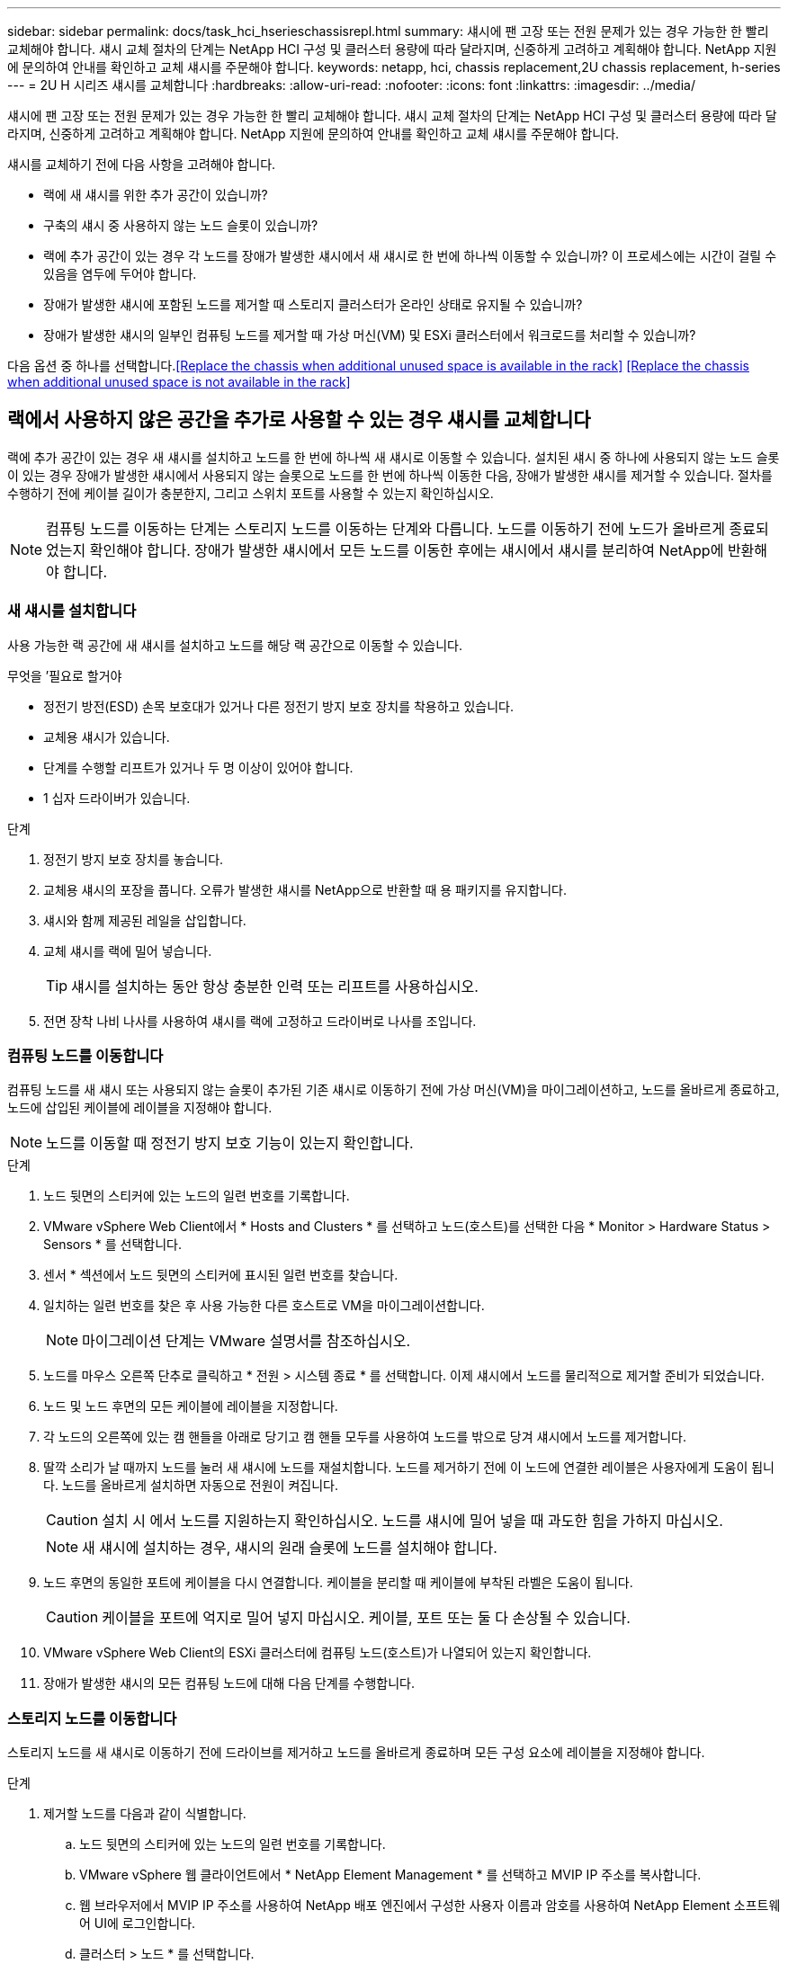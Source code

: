 ---
sidebar: sidebar 
permalink: docs/task_hci_hserieschassisrepl.html 
summary: 섀시에 팬 고장 또는 전원 문제가 있는 경우 가능한 한 빨리 교체해야 합니다. 섀시 교체 절차의 단계는 NetApp HCI 구성 및 클러스터 용량에 따라 달라지며, 신중하게 고려하고 계획해야 합니다. NetApp 지원에 문의하여 안내를 확인하고 교체 섀시를 주문해야 합니다. 
keywords: netapp, hci, chassis replacement,2U chassis replacement, h-series 
---
= 2U H 시리즈 섀시를 교체합니다
:hardbreaks:
:allow-uri-read: 
:nofooter: 
:icons: font
:linkattrs: 
:imagesdir: ../media/


[role="lead"]
섀시에 팬 고장 또는 전원 문제가 있는 경우 가능한 한 빨리 교체해야 합니다. 섀시 교체 절차의 단계는 NetApp HCI 구성 및 클러스터 용량에 따라 달라지며, 신중하게 고려하고 계획해야 합니다. NetApp 지원에 문의하여 안내를 확인하고 교체 섀시를 주문해야 합니다.

섀시를 교체하기 전에 다음 사항을 고려해야 합니다.

* 랙에 새 섀시를 위한 추가 공간이 있습니까?
* 구축의 섀시 중 사용하지 않는 노드 슬롯이 있습니까?
* 랙에 추가 공간이 있는 경우 각 노드를 장애가 발생한 섀시에서 새 섀시로 한 번에 하나씩 이동할 수 있습니까? 이 프로세스에는 시간이 걸릴 수 있음을 염두에 두어야 합니다.
* 장애가 발생한 섀시에 포함된 노드를 제거할 때 스토리지 클러스터가 온라인 상태로 유지될 수 있습니까?
* 장애가 발생한 섀시의 일부인 컴퓨팅 노드를 제거할 때 가상 머신(VM) 및 ESXi 클러스터에서 워크로드를 처리할 수 있습니까?


다음 옵션 중 하나를 선택합니다.<<Replace the chassis when additional unused space is available in the rack>>
<<Replace the chassis when additional unused space is not available in the rack>>



== 랙에서 사용하지 않은 공간을 추가로 사용할 수 있는 경우 섀시를 교체합니다

랙에 추가 공간이 있는 경우 새 섀시를 설치하고 노드를 한 번에 하나씩 새 섀시로 이동할 수 있습니다. 설치된 섀시 중 하나에 사용되지 않는 노드 슬롯이 있는 경우 장애가 발생한 섀시에서 사용되지 않는 슬롯으로 노드를 한 번에 하나씩 이동한 다음, 장애가 발생한 섀시를 제거할 수 있습니다. 절차를 수행하기 전에 케이블 길이가 충분한지, 그리고 스위치 포트를 사용할 수 있는지 확인하십시오.


NOTE: 컴퓨팅 노드를 이동하는 단계는 스토리지 노드를 이동하는 단계와 다릅니다. 노드를 이동하기 전에 노드가 올바르게 종료되었는지 확인해야 합니다. 장애가 발생한 섀시에서 모든 노드를 이동한 후에는 섀시에서 섀시를 분리하여 NetApp에 반환해야 합니다.



=== 새 섀시를 설치합니다

사용 가능한 랙 공간에 새 섀시를 설치하고 노드를 해당 랙 공간으로 이동할 수 있습니다.

.무엇을 &#8217;필요로 할거야
* 정전기 방전(ESD) 손목 보호대가 있거나 다른 정전기 방지 보호 장치를 착용하고 있습니다.
* 교체용 섀시가 있습니다.
* 단계를 수행할 리프트가 있거나 두 명 이상이 있어야 합니다.
* 1 십자 드라이버가 있습니다.


.단계
. 정전기 방지 보호 장치를 놓습니다.
. 교체용 섀시의 포장을 풉니다. 오류가 발생한 섀시를 NetApp으로 반환할 때 용 패키지를 유지합니다.
. 섀시와 함께 제공된 레일을 삽입합니다.
. 교체 섀시를 랙에 밀어 넣습니다.
+

TIP: 섀시를 설치하는 동안 항상 충분한 인력 또는 리프트를 사용하십시오.

. 전면 장착 나비 나사를 사용하여 섀시를 랙에 고정하고 드라이버로 나사를 조입니다.




=== 컴퓨팅 노드를 이동합니다

컴퓨팅 노드를 새 섀시 또는 사용되지 않는 슬롯이 추가된 기존 섀시로 이동하기 전에 가상 머신(VM)을 마이그레이션하고, 노드를 올바르게 종료하고, 노드에 삽입된 케이블에 레이블을 지정해야 합니다.


NOTE: 노드를 이동할 때 정전기 방지 보호 기능이 있는지 확인합니다.

.단계
. 노드 뒷면의 스티커에 있는 노드의 일련 번호를 기록합니다.
. VMware vSphere Web Client에서 * Hosts and Clusters * 를 선택하고 노드(호스트)를 선택한 다음 * Monitor > Hardware Status > Sensors * 를 선택합니다.
. 센서 * 섹션에서 노드 뒷면의 스티커에 표시된 일련 번호를 찾습니다.
. 일치하는 일련 번호를 찾은 후 사용 가능한 다른 호스트로 VM을 마이그레이션합니다.
+

NOTE: 마이그레이션 단계는 VMware 설명서를 참조하십시오.

. 노드를 마우스 오른쪽 단추로 클릭하고 * 전원 > 시스템 종료 * 를 선택합니다. 이제 섀시에서 노드를 물리적으로 제거할 준비가 되었습니다.
. 노드 및 노드 후면의 모든 케이블에 레이블을 지정합니다.
. 각 노드의 오른쪽에 있는 캠 핸들을 아래로 당기고 캠 핸들 모두를 사용하여 노드를 밖으로 당겨 섀시에서 노드를 제거합니다.
. 딸깍 소리가 날 때까지 노드를 눌러 새 섀시에 노드를 재설치합니다. 노드를 제거하기 전에 이 노드에 연결한 레이블은 사용자에게 도움이 됩니다. 노드를 올바르게 설치하면 자동으로 전원이 켜집니다.
+

CAUTION: 설치 시 에서 노드를 지원하는지 확인하십시오. 노드를 섀시에 밀어 넣을 때 과도한 힘을 가하지 마십시오.

+

NOTE: 새 섀시에 설치하는 경우, 섀시의 원래 슬롯에 노드를 설치해야 합니다.

. 노드 후면의 동일한 포트에 케이블을 다시 연결합니다. 케이블을 분리할 때 케이블에 부착된 라벨은 도움이 됩니다.
+

CAUTION: 케이블을 포트에 억지로 밀어 넣지 마십시오. 케이블, 포트 또는 둘 다 손상될 수 있습니다.

. VMware vSphere Web Client의 ESXi 클러스터에 컴퓨팅 노드(호스트)가 나열되어 있는지 확인합니다.
. 장애가 발생한 섀시의 모든 컴퓨팅 노드에 대해 다음 단계를 수행합니다.




=== 스토리지 노드를 이동합니다

스토리지 노드를 새 섀시로 이동하기 전에 드라이브를 제거하고 노드를 올바르게 종료하며 모든 구성 요소에 레이블을 지정해야 합니다.

.단계
. 제거할 노드를 다음과 같이 식별합니다.
+
.. 노드 뒷면의 스티커에 있는 노드의 일련 번호를 기록합니다.
.. VMware vSphere 웹 클라이언트에서 * NetApp Element Management * 를 선택하고 MVIP IP 주소를 복사합니다.
.. 웹 브라우저에서 MVIP IP 주소를 사용하여 NetApp 배포 엔진에서 구성한 사용자 이름과 암호를 사용하여 NetApp Element 소프트웨어 UI에 로그인합니다.
.. 클러스터 > 노드 * 를 선택합니다.
.. 아래에 기록한 일련 번호를 나열된 일련 번호(서비스 태그)와 연결하십시오.
.. 노드의 노드 ID를 기록합니다.


. 노드를 식별한 후 ' wget--no-check-certificate -q--user=<user>--password=<pass>- O--post-data' {"method":"MovemariPriesAwayFromNode", "nodeams":{"nodeid":{"NODEID}' API 호출을 사용하여 노드에서 iSCSI 세션을 이동합니다. https://<MVIP>/json-rpc/8.0`[]MVIP는 MVIP IP 주소이고, NODEID는 노드 ID이고, NetApp HCI를 설정할 때 NetApp 배포 엔진에서 구성한 사용자 이름이며, PASS는 NetApp HCI를 설정할 때 NetApp 배포 엔진에서 구성한 암호입니다.
. Cluster > Drives * 를 선택하여 노드와 연결된 드라이브를 제거합니다.
+

NOTE: 노드를 제거하기 전에 제거한 드라이브가 사용 가능한 것으로 표시될 때까지 기다려야 합니다.

. 클러스터 > 노드 > 작업 > 제거 * 를 선택하여 노드를 제거합니다.
. 다음 API 호출을 사용하여 노드를 종료합니다. '<wget--no-check-certificate-q--user=<user>--password=<pass>-O--post-data' {"method":"shutdown", "params":{"halt","nodes":[<NODEID>]}' https://<MVIP>/json-rpc/8.0`[]MVIP는 MVIP IP 주소이고, NODEID는 노드 ID이고, NetApp HCI를 설정할 때 NetApp 배포 엔진에서 구성한 사용자 이름이며, PASS는 NetApp HCI를 설정할 때 NetApp 배포 엔진에서 구성한 암호입니다. 노드가 종료되면 섀시에서 물리적으로 제거할 준비가 된 것입니다.
. 다음과 같이 섀시 노드에서 드라이브를 분리합니다.
+
.. 베젤을 분리합니다.
.. 드라이브에 레이블을 지정합니다.
.. 캠 핸들을 열고 양손으로 조심스럽게 각 드라이브를 밖으로 밀어냅니다.
.. 드라이브를 정전기 방지 표면에 놓습니다.


. 다음과 같이 섀시에서 노드를 분리합니다.
+
.. 연결된 노드 및 케이블에 레이블을 지정합니다.
.. 각 노드의 오른쪽에 있는 캠 핸들을 아래로 당기고 양쪽 캠 핸들을 사용하여 노드를 밖으로 당깁니다.


. 딸깍 소리가 날 때까지 노드를 밀어 넣어 섀시에 노드를 다시 설치합니다. 노드를 제거하기 전에 이 노드에 연결한 레이블은 사용자에게 도움이 됩니다.
+

CAUTION: 설치 시 에서 노드를 지원하는지 확인하십시오. 노드를 섀시에 밀어 넣을 때 과도한 힘을 가하지 마십시오.

+

NOTE: 새 섀시에 설치하는 경우, 섀시의 원래 슬롯에 노드를 설치해야 합니다.

. 딸깍 소리가 날 때까지 각 드라이브의 캠 핸들을 눌러 노드의 각 슬롯에 드라이브를 설치합니다.
. 노드 후면의 동일한 포트에 케이블을 다시 연결합니다. 케이블을 분리할 때 케이블에 부착한 라벨은 도움이 될 것입니다.
+

CAUTION: 케이블을 포트에 억지로 밀어 넣지 마십시오. 케이블, 포트 또는 둘 다 손상될 수 있습니다.

. 노드 전원이 켜진 후 노드를 클러스터에 추가합니다.
+

NOTE: 노드가 추가되고 * 노드 > 활성 * 에 표시되는 데 최대 2분이 걸릴 수 있습니다.

. 드라이브를 추가합니다.
. 섀시의 모든 스토리지 노드에 대해 다음 단계를 수행합니다.




== 사용하지 않는 추가 공간을 랙에 사용할 수 없는 경우 섀시를 교체합니다

랙에 추가 공간이 없고 구축에 사용되지 않는 노드 슬롯이 없는 경우 교체 절차를 수행하기 전에 온라인 상태를 유지할 수 있는 항목을 결정해야 합니다.

섀시를 교체하기 전에 다음 사항을 고려해야 합니다.

* 장애가 발생한 섀시에 스토리지 노드가 없는 상태에서 스토리지 클러스터를 온라인 상태로 유지할 수 있습니까? 대답이 '아니오'인 경우, NetApp HCI 구축 시 모든 노드(컴퓨팅 및 스토리지)를 종료해야 합니다. 예라고 대답한 경우 오류가 발생한 섀시의 스토리지 노드만 종료할 수 있습니다.
* 장애가 발생한 섀시에 컴퓨팅 노드가 없어도 VM 및 ESXi 클러스터가 온라인 상태를 유지할 수 있습니까? 대답이 '아니오'이면 오류가 발생한 섀시에서 컴퓨팅 노드를 종료할 수 있도록 적절한 VM을 종료하거나 마이그레이션해야 합니다. 예라고 대답한 경우 오류가 발생한 섀시의 컴퓨팅 노드만 종료할 수 있습니다.




=== 컴퓨팅 노드를 종료합니다

컴퓨팅 노드를 새 섀시로 이동하기 전에 VM을 마이그레이션하고 올바르게 종료한 다음 노드에 삽입된 케이블에 레이블을 지정해야 합니다.

.단계
. 노드 뒷면의 스티커에 있는 노드의 일련 번호를 기록합니다.
. VMware vSphere Web Client에서 * Hosts and Clusters * 를 선택하고 노드(호스트)를 선택한 다음 * Monitor > Hardware Status > Sensors * 를 선택합니다.
. 센서 * 섹션에서 노드 뒷면의 스티커에 표시된 일련 번호를 찾습니다.
. 일치하는 일련 번호를 찾은 후 사용 가능한 다른 호스트로 VM을 마이그레이션합니다.
+

NOTE: 마이그레이션 단계는 VMware 설명서를 참조하십시오.

. 노드를 마우스 오른쪽 단추로 클릭하고 * 전원 > 시스템 종료 * 를 선택합니다. 이제 섀시에서 노드를 물리적으로 제거할 준비가 되었습니다.




=== 스토리지 노드를 종료합니다

단계를 참조하십시오 <<move a storage node,여기>>.



=== 노드를 제거합니다

섀시에서 노드를 조심스럽게 분리하고 모든 구성 요소에 레이블을 지정해야 합니다. 물리적으로 노드를 제거하는 단계는 스토리지 노드와 컴퓨팅 노드 모두에서 동일합니다. 스토리지 노드의 경우 노드를 제거하기 전에 드라이브를 제거합니다.

.단계
. 스토리지 노드의 경우 다음과 같이 섀시의 노드에서 드라이브를 제거합니다.
+
.. 베젤을 분리합니다.
.. 드라이브에 레이블을 지정합니다.
.. 캠 핸들을 열고 양손으로 조심스럽게 각 드라이브를 밖으로 밀어냅니다.
.. 드라이브를 정전기 방지 표면에 놓습니다.


. 다음과 같이 섀시에서 노드를 분리합니다.
+
.. 연결된 노드 및 케이블에 레이블을 지정합니다.
.. 각 노드의 오른쪽에 있는 캠 핸들을 아래로 당기고 양쪽 캠 핸들을 사용하여 노드를 밖으로 당깁니다.


. 제거할 모든 노드에 대해 다음 단계를 수행합니다. 이제 장애가 발생한 섀시를 제거할 준비가 되었습니다.




=== 섀시를 교체합니다

랙에 추가 공간이 없는 경우 결함이 있는 섀시를 제거하고 새 섀시로 교체해야 합니다.

.단계
. 정전기 방지 보호 장치를 놓습니다.
. 교체용 섀시의 포장을 풀고 평평한 곳에 보관합니다. 오류가 발생한 장치를 NetApp에 반환할 때 용 의 패키지를 유지합니다.
. 랙에서 결함이 있는 섀시를 분리하여 평평한 표면에 놓습니다.
+

NOTE: 섀시를 이동하는 동안 충분한 인력 또는 리프트를 사용하십시오.

. 레일을 분리합니다.
. 교체용 섀시와 함께 제공된 새 레일을 설치합니다.
. 교체 섀시를 랙에 밀어 넣습니다.
. 전면 장착 나비 나사를 사용하여 섀시를 랙에 고정하고 드라이버로 나사를 조입니다.
. 다음과 같이 새 섀시에 노드를 설치합니다.
+
.. 딸깍 소리가 날 때까지 노드를 밀어 넣어 섀시의 원래 슬롯에 노드를 재장착합니다. 노드를 제거하기 전에 이 노드에 연결한 레이블은 유용합니다.
+

CAUTION: 설치 시 에서 노드를 지원하는지 확인하십시오. 노드를 섀시에 밀어 넣을 때 과도한 힘을 가하지 마십시오.

.. 스토리지 노드의 경우 딸깍 소리가 날 때까지 각 드라이브의 캠 핸들을 눌러 해당 노드의 슬롯에 드라이브를 설치합니다.
.. 노드 후면의 동일한 포트에 케이블을 다시 연결합니다. 케이블을 분리할 때 케이블에 부착된 라벨은 도움이 됩니다.
+

CAUTION: 케이블을 포트에 억지로 밀어 넣지 마십시오. 케이블, 포트 또는 둘 다 손상될 수 있습니다.



. 노드가 다음과 같이 온라인 상태인지 확인합니다.
+
[cols="2*"]
|===
| 옵션을 선택합니다 | 단계 


| NetApp HCI 배포에서 모든 노드(스토리지 및 컴퓨팅 모두)를 재설치한 경우  a| 
.. VMware vSphere Web Client에서 컴퓨팅 노드(호스트)가 ESXi 클러스터에 나열되어 있는지 확인합니다.
.. vCenter Server용 Element 플러그인에서 스토리지 노드가 Active로 나열되는지 확인합니다.




| 오류가 발생한 섀시에 노드만 재설치한 경우  a| 
.. VMware vSphere Web Client에서 컴퓨팅 노드(호스트)가 ESXi 클러스터에 나열되어 있는지 확인합니다.
.. vCenter Server용 Element 플러그인에서 * 클러스터 > 노드 > 보류 * 를 선택합니다.
.. 노드를 선택하고 * 추가 * 를 선택합니다.
+

NOTE: 노드가 추가되고 * 노드 > 활성 * 에 표시되는 데 최대 2분이 걸릴 수 있습니다.

.. 드라이브 * 를 선택합니다.
.. 사용 가능 목록에서 드라이브를 추가합니다.
.. 재설치한 모든 스토리지 노드에 대해 다음 단계를 수행하십시오.


|===
. 볼륨 및 데이터 저장소가 가동되어 있고 액세스할 수 있는지 확인합니다.




== 자세한 내용을 확인하십시오

* https://www.netapp.com/us/documentation/hci.aspx["NetApp HCI 리소스 페이지를 참조하십시오"^]
* http://docs.netapp.com/sfe-122/index.jsp["SolidFire 및 Element 소프트웨어 설명서 센터"^]


